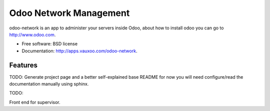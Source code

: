 =======================
Odoo Network Management
=======================

odoo-network is an app to administer your servers inside Odoo, about how to
install odoo you can go to http://www.odoo.com.

* Free software: BSD license
* Documentation: http://apps.vauxoo.com/odoo-network.

Features
--------

TODO: Generate project page and a better self-explained base README for now you
will need configure/read the documentation manually using sphinx.

TODO: 

Front end for supervisor.
